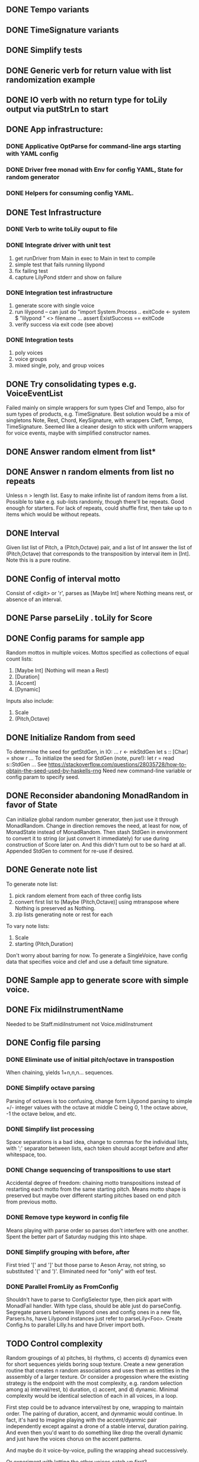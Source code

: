 ** DONE Tempo variants
** DONE TimeSignature variants
** DONE Simplify tests
** DONE Generic verb for return value with list randomization example
** DONE IO verb with no return type for toLily output via putStrLn to start
** DONE App infrastructure:
*** DONE Applicative OptParse for command-line args starting with YAML config
*** DONE Driver free monad with Env for config YAML, State for random generator
*** DONE Helpers for consuming config YAML.  
** DONE Test Infrastructure
*** DONE Verb to write toLily ouput to file
*** DONE Integrate driver with unit test
 1) get runDriver from Main in exec to Main in text to compile
 2) simple test that fails running lilypond
 3) fix failing test
 4) capture LilyPond stderr and show on failure
*** DONE Integration test infrastructure
 1) generate score with single voice
 2) run lilypond -- can just do "import System.Process .. exitCode <- system $ "lilypond " <> filename ... assert ExistSuccess == exitCode
 3) verify success via exit code (see above)
*** DONE Integration tests
 1) poly voices
 2) voice groups
 3) mixed single, poly, and group voices
** DONE Try consolidating types e.g. VoiceEventList
Failed mainly on simple wrappers for sum types Clef and Tempo,
also for sum types of products, e.g. TimeSignature.  Best solution
would be a mix of singletons Note, Rest, Chord, KeySignature, with
wrappers Cleff, Tempo, TimeSignature.  Seemed like a cleaner design
to stick with uniform wrappers for voice events, maybe with simplified
constructor names.
** DONE Answer random elment from list*
** DONE Answer n random elments from list no repeats
Unless n > length list.  Easy to make infinite list of
random items from a list.  Possible to take e.g. sub-lists
randomly, though there'll be repeats.  Good enough for 
starters.  For lack of repeats, could shuffle first, then
take up to n items which would be without repeats.  
** DONE Interval 
Given list list of Pitch, a (Pitch,Octave) pair, and a list of Int
answer the list of (Pitch,Octave) that corresponds to the transposition
by interval item in [Int].  Note this is a pure routine.
** DONE Config of interval motto
Consist of <digit> or 'r', parses as [Maybe Int] where
Nothing means rest, or absence of an interval.  
** DONE Parse parseLily . toLily for Score
** DONE Config params for sample app
Random mottos in multiple voices.
Mottos specified as collections of equal count lists:
 1) [Maybe Int] (Nothing will mean a Rest)
 2) [Duration]
 3) [Accent]
 3) [Dynamic]
Inputs also include:
  1) Scale
  2) (Pitch,Octave)
** DONE Initialize Random from seed
To determine the seed for getStdGen, in IO:
...
r <- mkStdGen
let s :: [Char] = show r
...
To initialize the seed for StdGen (note, pure!):
let r = read s::StdGen
...
See https://stackoverflow.com/questions/28035728/how-to-obtain-the-seed-used-by-haskells-rng
Need new command-line variable or config param to specify seed.
** DONE Reconsider abandoning MonadRandom in favor of State 
Can initialize global random number generator, then just use
it through MonadRandom.  Change in direction removes the need,
at least for now, of MonadState instead of MonadRandom.
Then stash StdGen in environment to convert it to string (or
just convert it immediately) for use during construction of 
Score later on.  And this didn't turn out to be so hard at all.
Appended StdGen to comment for re-use if desired.
** DONE Generate note list
To generate note list:
 1) pick random element from each of three config lists
 2) convert first list to [Maybe (Pitch,Octave)] using
    mtranspose where Nothing is preserved as Nothing.
 3) zip lists generating note or rest for each
To vary note lists:
 1) Scale
 2) starting (Pitch,Duration)
Don't worry about barring for now.
To generate a SingleVoice, have config data that
specifies voice and clef and use a default time signature.
** DONE Sample app to generate score with simple voice.
** DONE Fix midiInstrumentName
Needed to be Staff.midiInstrument not Voice.midiInstrument
** DONE Config file parsing
*** DONE Eliminate use of initial pitch/octave in transpostion
  When chaining, yields 1+n,n,n... sequences.
*** DONE Simplify octave parsing
  Parsing of octaves is too confusing, change form Lilypond
  parsing to simple +/- integer values with the octave at
  middle C being 0, 1 the octave above, -1 the octave below,
  and etc.
*** DONE Simplify list processing
  Space separations is a bad idea, change to commas for the
  individual lists, with ';' separator between lists, each
  token should accept before and after whitespace, too.
*** DONE Change sequencing of transpositions to use start
Accidental degree of freedom:  chaining motto transpositions
instead of restarting each motto from the same starting pitch.
Means motto shape is preserved but maybe over different starting
pitches based on end pitch from previous motto.
*** DONE Remove type keyword in config file
Means playing with parse order so parses don't interfere
with one another.  Spent the better part of Saturday 
nudging this into shape.
*** DONE Simplify grouping with before, after
First tried '[' and ']' but those parse to Aeson Array,
not string, so substituted '(' and ')'.  Eliminated need
for "only" with eof test.
*** DONE Parallel FromLily as FromConfig
Shouldn't have to parse to ConfigSelector type, then
pick apart with MonadFail handler.  With type class,
should be able just do parseConfig.  Segregate parsers
between lilypond ones and config ones in a new file,
Parsers.hs, have Lilypond instances just refer to 
parseLily<Foo>.  Create Config.hs to parallel Lilly.hs
and have Driver import both.
** TODO Control complexity
  Random groupings of a) pitches, b) rhythms, c) accents
  d) dynamics even for short sequences yields boring soup
  texture.  Create a new generation routine that creates
  n random associations and uses them as entities in the 
  asssembly of a larger texture.
  Or consider a progession where the existing strategy
  is the endpoint with the most complexity, e.g. random
  selection among a) interval/rest, b) duration, c) accent, 
  and d) dynamic.  
  Minimal complexity would be identical selection of each 
  in all voices, in a loop.

  First step could be to advance interval/rest by one, 
  wrapping to maintain order.  The pairing of duration,
  accent, and dynmamic would continue.  In fact, it's
  hard to imagine playing with the accent/dyanmic pair
  independently except against a drone of a stable interval,
  duration pairing.  And even then you'd want to do 
  something like drop the overall dynamic and just have
  the voices chorus on the accent patterns.

  And maybe do it voice-by-voice, pulling the wrapping
  ahead successively.  

  Or experiment with letting the other voices catch up
  first?

  General idea is to introduce complexity gradually,
  or to find or arrive at a starting point for some
  other style of progression, like gradual widening
  of intervals or playing with varying accents.

  Another dimension for complexity:  total length of
  duration elements.  If they're not uniform, then
  re-arrangement will stagger voices.  To maintain
  uniform count, add rests?  What is consequence of
  unequal length of e.g. interval/rest, duration, 
  accent, dynamic?  Could pad accent and dynamic
  to avoid truncation.  Lengths of interval/rest
  and durations is trickier, either needs to cause
  truncation.
  
  Code:
  1) Capture configuration.  Lists of a) mottos,
     b) durations, c) accents, d) durations.  And
     per voice instrument, key, clef, scale, and
     starting pitch.
     Routine that merges to note list extends
     accents and durations, but truncates by 
     shortest of interval/rest or durations list.
     Or why not extend interval/rest with a series
     of zero transpositions?  Duration should be
     the determining factor so that, for a cycle
     all voices end a the same point.  Note that
     random selection will violate this.
  2) Create uniform unvarying texture with all
     voices starting from same pitch separated
     only by octaves  Repeat for some count.
  3) Advance interval/rest list by one with wrapping
     for top voice only.  Repeat.  And the same for
     each voice individually until they've all 
     landed at the same alignment.

  During the first step, repeat until the different
  mottos are sharply defined, different from each 
  other, and easy to recognize.

** TODO Motif Transitions
  - build longer-term transitions on top, e.g. migrate all 
    voices to a destination range: high, middle, low or
    transpose chromatically so different voices or pairs
    of voices are in different keys, or migrate starting
    mottos by cloning and repeating subsections or going
    the opposite direction so texture becomes either more
    sparse or more dense (e.g. by adding / removing rests),
    or units of repetition grow/shrink
  - pair-wise progressions so there's audible variety in
    the texture, e.g. outer voices chiming with inner 
    voices quietly busy
  - increasing sparsity of notes vs. rests to reduce
    texture to pointillistic dots
** TODO Barring
** TODO Non-pitched Percussion Voices


